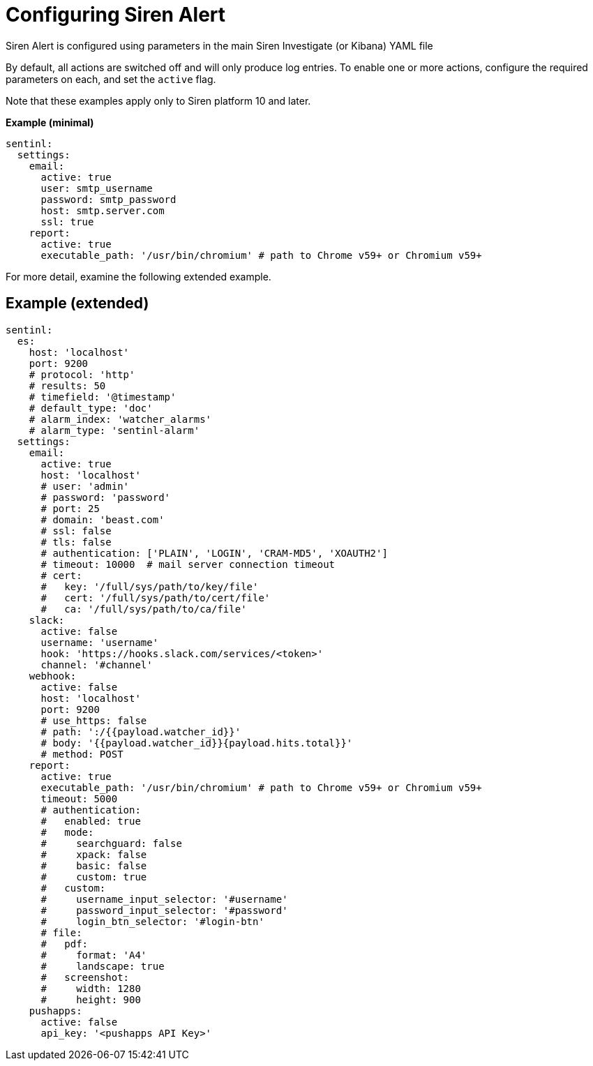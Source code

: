 = Configuring Siren Alert

Siren Alert is configured using parameters in the main Siren Investigate
(or Kibana) YAML file

By default, all actions are switched off and will only produce log
entries. To enable one or more actions, configure the required
parameters on each, and set the `+active+` flag.

Note that these examples apply only to Siren platform 10 and later.

*Example (minimal)*

....
sentinl:
  settings:
    email:
      active: true
      user: smtp_username
      password: smtp_password
      host: smtp.server.com
      ssl: true
    report:
      active: true
      executable_path: '/usr/bin/chromium' # path to Chrome v59+ or Chromium v59+
....

For more detail, examine the following extended example.


== Example (extended)

[source,yml]
----
sentinl:
  es:
    host: 'localhost'
    port: 9200
    # protocol: 'http'
    # results: 50
    # timefield: '@timestamp'
    # default_type: 'doc'
    # alarm_index: 'watcher_alarms'
    # alarm_type: 'sentinl-alarm'
  settings:
    email:
      active: true
      host: 'localhost'
      # user: 'admin'
      # password: 'password'
      # port: 25
      # domain: 'beast.com'
      # ssl: false
      # tls: false
      # authentication: ['PLAIN', 'LOGIN', 'CRAM-MD5', 'XOAUTH2']
      # timeout: 10000  # mail server connection timeout
      # cert:
      #   key: '/full/sys/path/to/key/file'
      #   cert: '/full/sys/path/to/cert/file'
      #   ca: '/full/sys/path/to/ca/file'
    slack:
      active: false
      username: 'username'
      hook: 'https://hooks.slack.com/services/<token>'
      channel: '#channel'
    webhook:
      active: false
      host: 'localhost'
      port: 9200
      # use_https: false
      # path: ':/{{payload.watcher_id}}'
      # body: '{{payload.watcher_id}}{payload.hits.total}}'
      # method: POST
    report:
      active: true
      executable_path: '/usr/bin/chromium' # path to Chrome v59+ or Chromium v59+
      timeout: 5000
      # authentication:
      #   enabled: true
      #   mode:
      #     searchguard: false
      #     xpack: false
      #     basic: false
      #     custom: true
      #   custom:
      #     username_input_selector: '#username'
      #     password_input_selector: '#password'
      #     login_btn_selector: '#login-btn'
      # file:
      #   pdf:
      #     format: 'A4'
      #     landscape: true
      #   screenshot:
      #     width: 1280
      #     height: 900
    pushapps:
      active: false
      api_key: '<pushapps API Key>'
----
